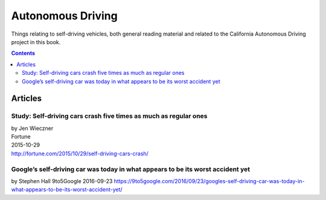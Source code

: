 ******************
Autonomous Driving
******************

Things relating to self-driving vehicles, both general reading material and related to the California Autonomous Driving project in this book.

.. contents::



Articles
========

.. _fortune-self-driving-cars-crash-5x:

Study: Self-driving cars crash five times as much as regular ones
+++++++++++++++++++++++++++++++++++++++++++++++++++++++++++++++++
| by Jen Wieczner
| Fortune
| 2015-10-29
| http://fortune.com/2015/10/29/self-driving-cars-crash/



.. _9to5google-google-self-driving-car-worst-accident-yet:

Google’s self-driving car was today in what appears to be its worst accident yet
++++++++++++++++++++++++++++++++++++++++++++++++++++++++++++++++++++++++++++++++
by Stephen Hall
9to5Google
2016-09-23
https://9to5google.com/2016/09/23/googles-self-driving-car-was-today-in-what-appears-to-be-its-worst-accident-yet/


